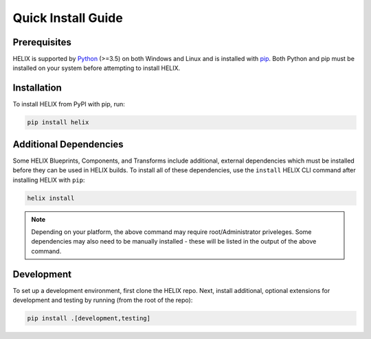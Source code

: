 Quick Install Guide
-------------------

Prerequisites
*************

HELIX is supported by `Python <https://www.python.org/downloads/>`_ (>=3.5) on
both Windows and Linux and is installed with
`pip <https://pip.pypa.io/en/stable/>`_. Both Python and pip must be installed on
your system before attempting to install HELIX.

Installation
************

To install HELIX from PyPI with pip, run:

.. code-block:: bash

    pip install helix

.. _additional-dependencies:

Additional Dependencies
***********************

Some HELIX Blueprints, Components, and Transforms include additional, external
dependencies which must be installed before they can be used in HELIX builds.
To install all of these dependencies, use the ``install`` HELIX CLI command
after installing HELIX with ``pip``:

.. code-block:: bash

    helix install

.. note:: Depending on your platform, the above command may require
    root/Administrator priveleges. Some dependencies may also need to be
    manually installed - these will be listed in the output of the above
    command.

Development
***********

To set up a development environment, first clone the HELIX repo. Next, install
additional, optional extensions for development and testing by running (from
the root of the repo):

.. code-block:: bash

    pip install .[development,testing]
